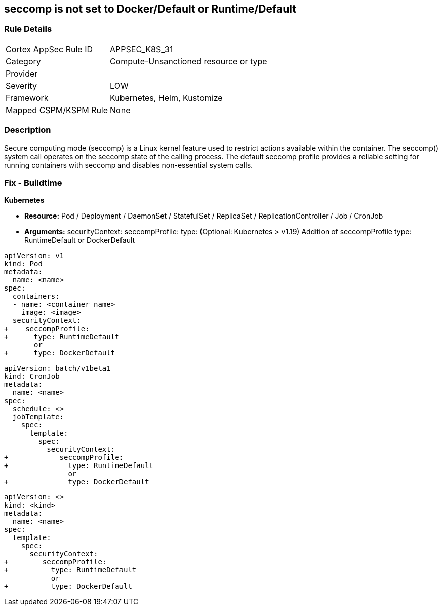 == seccomp is not set to Docker/Default or Runtime/Default


=== Rule Details

[cols="1,3"]
|===
|Cortex AppSec Rule ID |APPSEC_K8S_31
|Category |Compute-Unsanctioned resource or type
|Provider |
|Severity |LOW
|Framework |Kubernetes, Helm, Kustomize
|Mapped CSPM/KSPM Rule |None
|===


=== Description


Secure computing mode (seccomp) is a Linux kernel feature used to restrict actions available within the container.
The seccomp() system call operates on the seccomp state of the calling process.
The default seccomp profile provides a reliable setting for running containers with seccomp and disables non-essential system calls.

=== Fix - Buildtime


*Kubernetes*


* *Resource:* Pod / Deployment / DaemonSet / StatefulSet / ReplicaSet / ReplicationController / Job / CronJob
* *Arguments:* securityContext: seccompProfile: type: (Optional: Kubernetes > v1.19)  Addition of seccompProfile type: RuntimeDefault or DockerDefault


[source,pod]
----
apiVersion: v1
kind: Pod
metadata:
  name: <name>
spec:
  containers:
  - name: <container name>
    image: <image>
  securityContext:
+    seccompProfile:
+      type: RuntimeDefault
       or
+      type: DockerDefault
----


[source,cronjob]
----
apiVersion: batch/v1beta1
kind: CronJob
metadata:
  name: <name>
spec:
  schedule: <>
  jobTemplate:
    spec:
      template:
        spec:
          securityContext:
+            seccompProfile:
+              type: RuntimeDefault
               or
+              type: DockerDefault
----

[source,text]
----
apiVersion: <>
kind: <kind>
metadata:
  name: <name>
spec:
  template:
    spec:
      securityContext:
+        seccompProfile:
+          type: RuntimeDefault
           or
+          type: DockerDefault
----